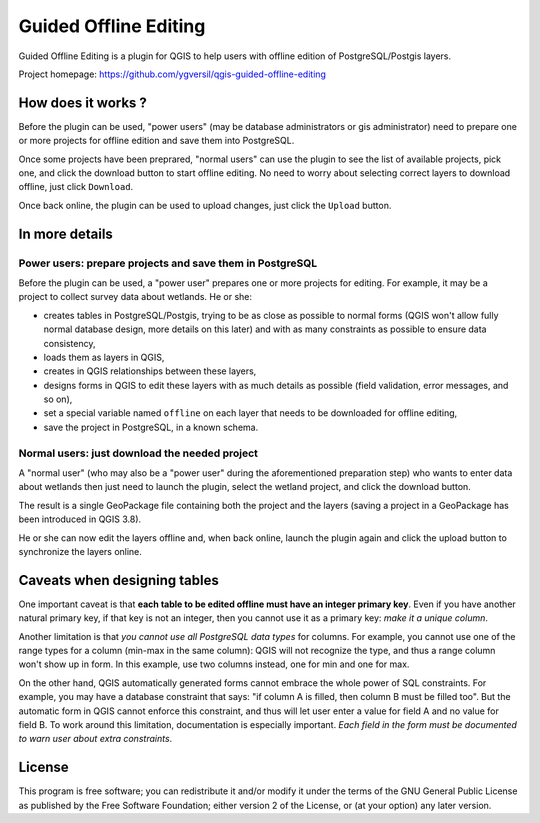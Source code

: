 ======================
Guided Offline Editing
======================

Guided Offline Editing is a plugin for QGIS to help users with offline edition
of PostgreSQL/Postgis layers.

Project homepage: https://github.com/ygversil/qgis-guided-offline-editing

How does it works ?
===================

Before the plugin can be used, "power users" (may be database administrators or
gis administrator) need to prepare one or more projects for offline edition and
save them into PostgreSQL.

Once some projects have been preprared, "normal users" can use the plugin to
see the list of available projects, pick one, and click the download button to
start offline editing. No need to worry about selecting correct layers to
download offline, just click ``Download``.

Once back online, the plugin can be used to upload changes, just click the
``Upload`` button.


In more details
===============

Power users: prepare projects and save them in PostgreSQL
---------------------------------------------------------

Before the plugin can be used, a "power user" prepares one or more projects for
editing.  For example, it may be a project to collect survey data about
wetlands. He or she:

* creates tables in PostgreSQL/Postgis, trying to be as close as possible to
  normal forms (QGIS won't allow fully normal database design, more details on
  this later) and with as many constraints as possible to ensure data
  consistency,

* loads them as layers in QGIS,

* creates in QGIS relationships between these layers,

* designs forms in QGIS to edit these layers with as much details as possible
  (field validation, error messages, and so on),

* set a special variable named ``offline`` on each layer that needs to be
  downloaded for offline editing,

* save the project in PostgreSQL, in a known schema.

Normal users: just download the needed project
----------------------------------------------

A "normal user" (who may also be a "power user" during the aforementioned
preparation step) who wants to enter data about wetlands then just need to
launch the plugin, select the wetland project, and click the download button.

The result is a single GeoPackage file containing both the project and the
layers (saving a project in a GeoPackage has been introduced in QGIS 3.8).

He or she can now edit the layers offline and, when back online, launch the
plugin again and click the upload button to synchronize the layers online.


Caveats when designing tables
=============================

One important caveat is that **each table to be edited offline must have an
integer primary key**. Even if you have another natural primary key, if that
key is not an integer, then you cannot use it as a primary key: *make it a
unique column*.

Another limitation is that *you cannot use all PostgreSQL data types* for
columns. For example, you cannot use one of the range types for a column
(min-max in the same column): QGIS will not recognize the type, and thus a
range column won't show up in form. In this example, use two columns instead,
one for min and one for max.

On the other hand, QGIS automatically generated forms cannot embrace the whole
power of SQL constraints. For example, you may have a database constraint that
says: "if column A is filled, then column B must be filled too". But the
automatic form in QGIS cannot enforce this constraint, and thus will let user
enter a value for field A and no value for field B. To work around this
limitation, documentation is especially important. *Each field in the form must
be documented to warn user about extra constraints*.


License
=======

This program is free software; you can redistribute it and/or modify
it under the terms of the GNU General Public License as published by
the Free Software Foundation; either version 2 of the License, or
(at your option) any later version.
